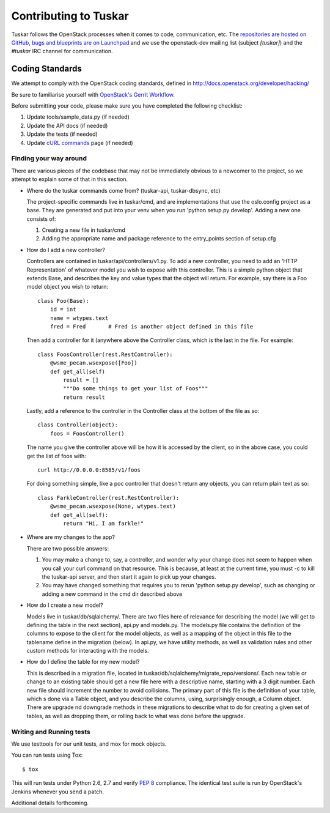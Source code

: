 ======================
Contributing to Tuskar
======================

Tuskar follows the OpenStack processes when it comes to code, communication,
etc. The `repositories are hosted on GitHub
<https://github.com/openstack/tuskar>`_, `bugs and blueprints are on Launchpad
<https://launchpad.net/tuskar>`_ and we use the openstack-dev mailing list
(subject `[tuskar]`) and the `#tuskar` IRC channel for communication.


Coding Standards
----------------

We attempt to comply with the OpenStack coding standards, defined in
http://docs.openstack.org/developer/hacking/

Be sure to familiarise yourself with `OpenStack's Gerrit Workflow
<https://wiki.openstack.org/wiki/Gerrit_Workflow>`_.

Before submitting your code, please make sure you have completed
the following checklist:

1. Update tools/sample\_data.py (if needed)
2. Update the API docs (if needed)
3. Update the tests (if needed)
4. Update
   `cURL commands <https://github.com/openstack/tuskar/blob/master/docs/api/curl.rst>`_
   page (if needed)


Finding your way around
~~~~~~~~~~~~~~~~~~~~~~~

There are various pieces of the codebase that may not be immediately
obvious to a newcomer to the project, so we attempt to explain some of
that in this section.

* Where do the tuskar commands come from? (tuskar-api, tuskar-dbsync, etc)

  The project-specific commands live in tuskar/cmd, and are
  implementations that use the oslo.config project as a base. They are
  generated and put into your venv when you run 'python setup.py
  develop'.  Adding a new one consists of:

  1. Creating a new file in tuskar/cmd
  2. Adding the appropriate name and package reference to the
     entry\_points section of setup.cfg

* How do I add a new controller?

  Controllers are contained in tuskar/api/controllers/v1.py. To add a
  new controller, you need to add an 'HTTP Representation' of whatever
  model you wish to expose with this controller. This is a simple
  python object that extends Base, and describes the key and value
  types that the object will return. For example, say there is a Foo
  model object you wish to return::

      class Foo(Base):
          id = int
          name = wtypes.text
          fred = Fred       # Fred is another object defined in this file

  Then add a controller for it (anywhere above the Controller class,
  which is the last in the file. For example::

      class FoosController(rest.RestController):
          @wsme_pecan.wsexpose([Foo])
          def get_all(self)
              result = []
              """Do some things to get your list of Foos"""
              return result

  Lastly, add a reference to the controller in the Controller class at
  the bottom of the file as so::

      class Controller(object):
          foos = FoosController()

  The name you give the controller above will be how it is accessed by
  the client, so in the above case, you could get the list of foos
  with::

      curl http://0.0.0.0:8585/v1/foos

  For doing something simple, like a poc controller that doesn't
  return any objects, you can return plain text as so::

      class FarkleController(rest.RestController):
          @wsme_pecan.wsexpose(None, wtypes.text)
          def get_all(self):
              return "Hi, I am farkle!"

* Where are my changes to the app?

  There are two possible answers:

  1. You may make a change to, say, a controller, and wonder why your
     change does not seem to happen when you call your curl command on
     that resource. This is because, at least at the current time, you
     must -c to kill the tuskar-api server, and then start it again to
     pick up your changes.
  2. You may have changed something that requires you to rerun 'python
     setup.py develop', such as changing or adding a new command in
     the cmd dir described above

* How do I create a new model?

  Models live in tuskar/db/sqlalchemy/. There are two files here of
  relevance for describing the model (we will get to defining the
  table in the next section), api.py and models.py. The models.py file
  contains the definition of the columns to expose to the client for
  the model objects, as well as a mapping of the object in this file
  to the tablename define in the migration (below). In api.py, we have
  utility methods, as well as validation rules and other custom
  methods for interacting with the models.

* How do I define the table for my new model?

  This is described in a migration file, located in
  tuskar/db/sqlalchemy/migrate\_repo/versions/. Each new table or
  change to an existing table should get a new file here with a
  descriptive name, starting with a 3 digit number. Each new file
  should increment the number to avoid collisions. The primary part of
  this file is the definition of your table, which s done via a Table
  object, and you describe the columns, using, surprisingly enough, a
  Column object. There are upgrade nd downgrade methods in these
  migrations to describe what to do for creating a given set of
  tables, as well as dropping them, or rolling back to what was done
  before the upgrade.

Writing and Running tests
~~~~~~~~~~~~~~~~~~~~~~~~~

We use testtools for our unit tests, and mox for mock objects.

You can run tests using Tox: ::

    $ tox

This will run tests under Python 2.6, 2.7 and verify `PEP 8
<http://www.python.org/dev/peps/pep-0008/>`_ compliance. The identical test
suite is run by OpenStack's Jenkins whenever you send a patch.

Additional details forthcoming.
